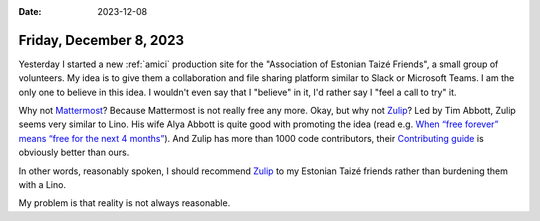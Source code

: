 :date: 2023-12-08

========================
Friday, December 8, 2023
========================

Yesterday I started a new :ref:`amici` production site for the "Association of
Estonian Taizé Friends", a small group of volunteers. My idea is to give them a
collaboration and file sharing platform similar to Slack or Microsoft Teams. I
am the only one to believe in this idea. I wouldn't even say that I "believe" in
it, I'd rather say I "feel a call to try" it.

Why not `Mattermost <https://en.m.wikipedia.org/wiki/Mattermost>`__? Because
Mattermost is not really free any more. Okay, but why not `Zulip
<https://zulip.com/team/>`__? Led by Tim Abbott, Zulip seems very similar to
Lino. His wife Alya Abbott is quite good with promoting the idea (read e.g.
`When “free forever” means “free for the next 4 months”
<https://blog.zulip.com/2023/05/04/when-free-forever-is-4-months/>`__). And
Zulip has more than 1000 code contributors, their `Contributing guide
<https://zulip.readthedocs.io/en/latest/contributing/contributing.html>`__ is
obviously better than ours.

In other words, reasonably spoken, I should recommend `Zulip
<https://zulip.com/plans/>`_ to my Estonian Taizé friends rather than burdening
them with a Lino.

My problem is that reality is not always reasonable.
